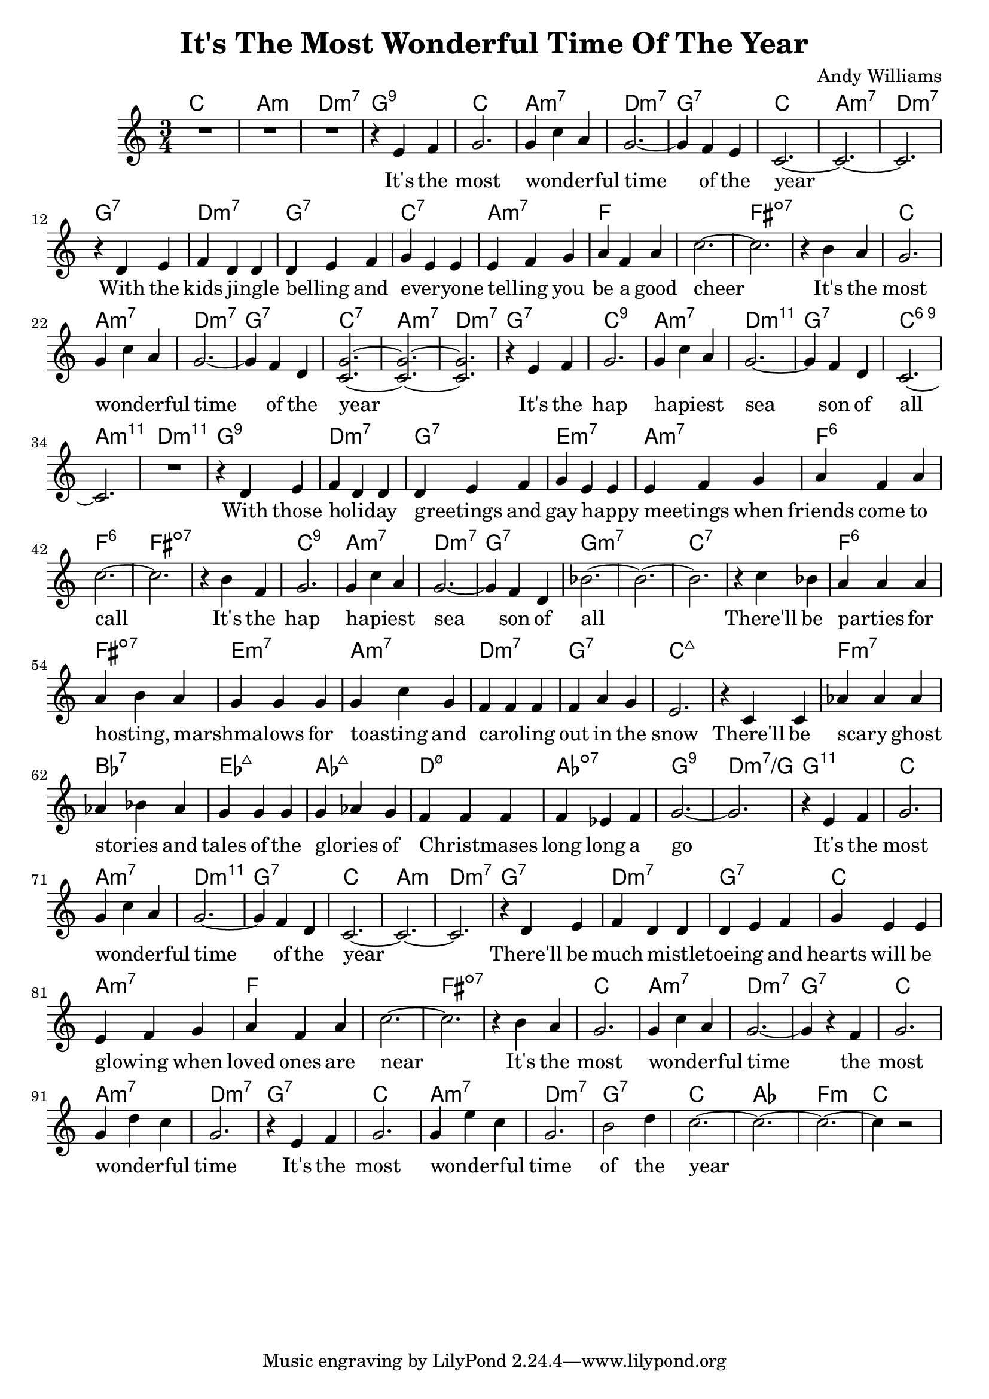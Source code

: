 \version "2.18.2"


\header {
  title = "It's The Most Wonderful Time Of The Year"
  composer = "Andy Williams"
}

melody = \relative c' {
  \clef treble
  \key c \major
  \time 3/4

  R2. R R r4 e f
  g2. g4 c a g2.~g4 f e c2.~c2.~c2. r4 d4 e f d d
  d e f g e e e f g a f a c2.~c2. r4 b a g2.
  g4 c a g2.~g4 f d <c g'>2.~<c g'>2.~<c g'>2. r4 e f
  g2. g4 c a g2.~g4 f d c2.~c2. R2. r4 d e f d d
  d e f g e e e f g a f a c2.~c2. r4 b f g2.
  g4 c a g2.~g4 f d bes'2.~bes2.~bes2.

  r4 c bes a a a a b a g g g g c g f f f
  f a g e2. r4 c c aes' aes aes aes bes aes g g g g aes g
  f f f f ees f g2.~g2. r4 e f
  g2. g4 c a g2.~g4 f d c2.~c2.~c2. r4 d e f d d
  d e f g e e e f g a f a c2.~c2. r4 b a g2.
  g4 c a g2.~g4 r4 f g2. g4 d'c g2. r4 e f g2. g4 e' c
  g2. b2 d4 c2.~c2.~c2.~c4 r2
}


harmonies = \chordmode {
  c2. a:min d:min7 g:9
  c a:min7 d:min7 g:7 c a:min7 d:min7 g:7 d:min7
  g:7 c:7 a:min7 f~f fis:dim7~fis:dim7 c
  a:min7 d:min7 g:7 c:7 a:min7 d:min7 g:7
  c:9 a:min7 d:min11 g:7 c:6.9 a:min11 d:min11 g:9 d:min7
  g:7 e:min7 a:min7 f:6~f:6 fis:dim7~fis:dim7 c:9
  a:min7 d:min7 g:7 g:min7~g:min7 c:7
  ~c:7 f:6 fis:dim7 e:min7 a:min7 d:min7
  g:7 c:maj7 ~ c:maj7 f:min7 bes:7 ees:maj7 aes:maj7
  d:min7.5- aes:dim7 g:9 d:min7/g g:11
  c a:min7 d:min11 g:7 c a:min d:min7 g:7 d:min7
  g:7 c a:min7 f~f fis:dim7~fis:dim7 c
  a:min7 d:min7 g:7 c a:min7 d:min7 g:7 c a:min7
  d:min7 g:7 c aes f:min c
}

verseI = \lyricmode {
  It's the most wonderful _ _ time of the year
  With the kids jingle _ belling _ and everyone _ _ telling _ you be a good cheer
  It's the most wonderful _ _ time of the year

  It's the hap hapiest _ _ sea son of all
  With those holiday _ _  greetings _ and gay happy _ meetings _ when friends come to call
  It's the hap hapiest _ _ sea son of all

  There'll be parties _ for hosting, _ marshmalows _ _ for toasting _ and caroling _ _ out in the snow
  There'll be scary _ ghost stories _ and tales of the glories _ of Christmases _ _ long long a go

  It's the most wonderful _ _ time of the year
  There'll be much mistletoeing _ _ _ and hearts will be glowing _ when loved ones are near
  It's the most wonderful _ _ time the most wonderful _ _ time
  It's the most wonderful _ _ time of the year
}

\score {
  <<
    \new ChordNames {
      \set chordChanges = ##t
      \harmonies
    }
    \new Staff {
        \context Voice = "voiceMelody" { \melody }
    }
    \new Lyrics = "lyricsI" {
      \lyricsto voiceMelody \verseI
    }
  >>
  \layout {
  }
  \midi { }
}

